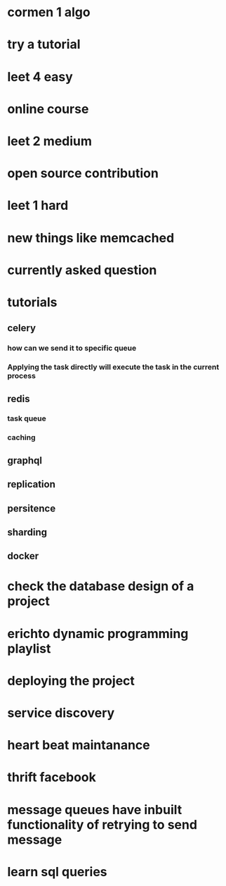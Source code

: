* cormen 1 algo
* try a tutorial
* leet 4 easy
* online course
* leet 2 medium
* open source contribution
* leet 1 hard
* new things like memcached
* currently asked question
* tutorials
** celery
*** how can we send it to specific queue
*** Applying the task directly will execute the task in the current process
** redis
*** task queue
*** caching
** graphql
** replication
** persitence
** sharding
** docker
* check the database design of a project
* erichto dynamic programming playlist
* deploying the project
* service discovery
* heart beat maintanance
* thrift facebook
* message queues have inbuilt functionality of retrying to send message
* learn sql queries
